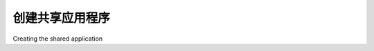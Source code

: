 创建共享应用程序
============================================

Creating the shared application

.. tab:: 中文



.. tab:: 英文
